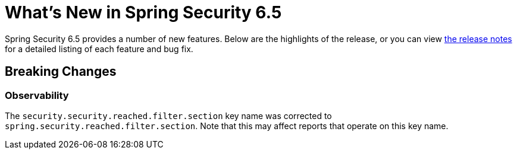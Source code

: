 [[new]]
= What's New in Spring Security 6.5

Spring Security 6.5 provides a number of new features.
Below are the highlights of the release, or you can view https://github.com/spring-projects/spring-security/releases[the release notes] for a detailed listing of each feature and bug fix.

== Breaking Changes

=== Observability

The `security.security.reached.filter.section` key name was corrected to `spring.security.reached.filter.section`.
Note that this may affect reports that operate on this key name.
